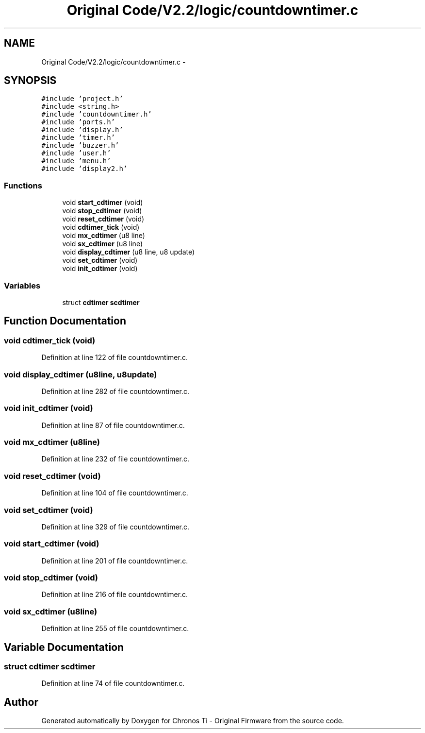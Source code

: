 .TH "Original Code/V2.2/logic/countdowntimer.c" 3 "Sun Jun 16 2013" "Version VER 0.0" "Chronos Ti - Original Firmware" \" -*- nroff -*-
.ad l
.nh
.SH NAME
Original Code/V2.2/logic/countdowntimer.c \- 
.SH SYNOPSIS
.br
.PP
\fC#include 'project\&.h'\fP
.br
\fC#include <string\&.h>\fP
.br
\fC#include 'countdowntimer\&.h'\fP
.br
\fC#include 'ports\&.h'\fP
.br
\fC#include 'display\&.h'\fP
.br
\fC#include 'timer\&.h'\fP
.br
\fC#include 'buzzer\&.h'\fP
.br
\fC#include 'user\&.h'\fP
.br
\fC#include 'menu\&.h'\fP
.br
\fC#include 'display2\&.h'\fP
.br

.SS "Functions"

.in +1c
.ti -1c
.RI "void \fBstart_cdtimer\fP (void)"
.br
.ti -1c
.RI "void \fBstop_cdtimer\fP (void)"
.br
.ti -1c
.RI "void \fBreset_cdtimer\fP (void)"
.br
.ti -1c
.RI "void \fBcdtimer_tick\fP (void)"
.br
.ti -1c
.RI "void \fBmx_cdtimer\fP (u8 line)"
.br
.ti -1c
.RI "void \fBsx_cdtimer\fP (u8 line)"
.br
.ti -1c
.RI "void \fBdisplay_cdtimer\fP (u8 line, u8 update)"
.br
.ti -1c
.RI "void \fBset_cdtimer\fP (void)"
.br
.ti -1c
.RI "void \fBinit_cdtimer\fP (void)"
.br
.in -1c
.SS "Variables"

.in +1c
.ti -1c
.RI "struct \fBcdtimer\fP \fBscdtimer\fP"
.br
.in -1c
.SH "Function Documentation"
.PP 
.SS "void \fBcdtimer_tick\fP (void)"
.PP
Definition at line 122 of file countdowntimer\&.c\&.
.SS "void \fBdisplay_cdtimer\fP (u8line, u8update)"
.PP
Definition at line 282 of file countdowntimer\&.c\&.
.SS "void \fBinit_cdtimer\fP (void)"
.PP
Definition at line 87 of file countdowntimer\&.c\&.
.SS "void \fBmx_cdtimer\fP (u8line)"
.PP
Definition at line 232 of file countdowntimer\&.c\&.
.SS "void \fBreset_cdtimer\fP (void)"
.PP
Definition at line 104 of file countdowntimer\&.c\&.
.SS "void \fBset_cdtimer\fP (void)"
.PP
Definition at line 329 of file countdowntimer\&.c\&.
.SS "void \fBstart_cdtimer\fP (void)"
.PP
Definition at line 201 of file countdowntimer\&.c\&.
.SS "void \fBstop_cdtimer\fP (void)"
.PP
Definition at line 216 of file countdowntimer\&.c\&.
.SS "void \fBsx_cdtimer\fP (u8line)"
.PP
Definition at line 255 of file countdowntimer\&.c\&.
.SH "Variable Documentation"
.PP 
.SS "struct \fBcdtimer\fP \fBscdtimer\fP"
.PP
Definition at line 74 of file countdowntimer\&.c\&.
.SH "Author"
.PP 
Generated automatically by Doxygen for Chronos Ti - Original Firmware from the source code\&.
